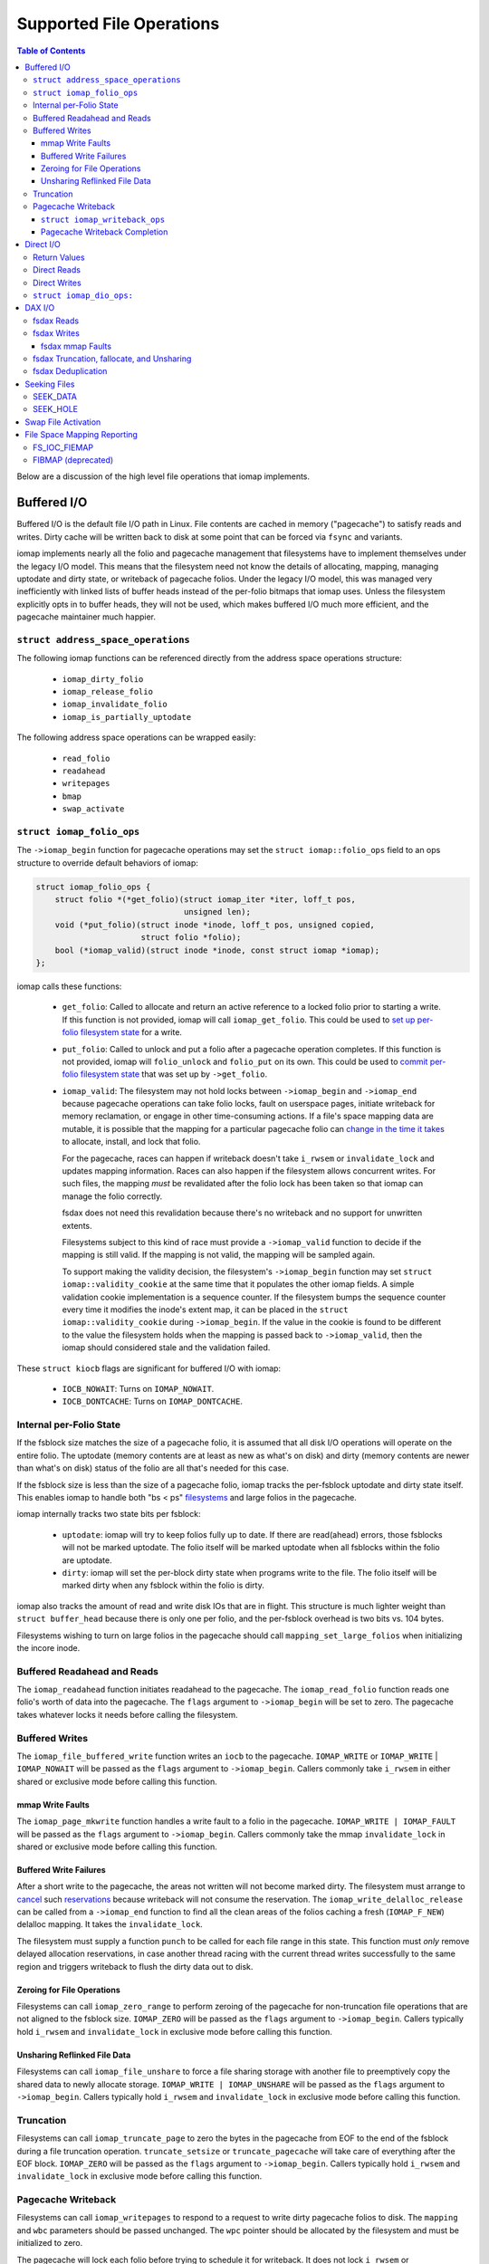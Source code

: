 .. SPDX-License-Identifier: GPL-2.0
.. _iomap_operations:

..
        Dumb style notes to maintain the author's sanity:
        Please try to start sentences on separate lines so that
        sentence changes don't bleed colors in diff.
        Heading decorations are documented in sphinx.rst.

=========================
Supported File Operations
=========================

.. contents:: Table of Contents
   :local:

Below are a discussion of the high level file operations that iomap
implements.

Buffered I/O
============

Buffered I/O is the default file I/O path in Linux.
File contents are cached in memory ("pagecache") to satisfy reads and
writes.
Dirty cache will be written back to disk at some point that can be
forced via ``fsync`` and variants.

iomap implements nearly all the folio and pagecache management that
filesystems have to implement themselves under the legacy I/O model.
This means that the filesystem need not know the details of allocating,
mapping, managing uptodate and dirty state, or writeback of pagecache
folios.
Under the legacy I/O model, this was managed very inefficiently with
linked lists of buffer heads instead of the per-folio bitmaps that iomap
uses.
Unless the filesystem explicitly opts in to buffer heads, they will not
be used, which makes buffered I/O much more efficient, and the pagecache
maintainer much happier.

``struct address_space_operations``
-----------------------------------

The following iomap functions can be referenced directly from the
address space operations structure:

 * ``iomap_dirty_folio``
 * ``iomap_release_folio``
 * ``iomap_invalidate_folio``
 * ``iomap_is_partially_uptodate``

The following address space operations can be wrapped easily:

 * ``read_folio``
 * ``readahead``
 * ``writepages``
 * ``bmap``
 * ``swap_activate``

``struct iomap_folio_ops``
--------------------------

The ``->iomap_begin`` function for pagecache operations may set the
``struct iomap::folio_ops`` field to an ops structure to override
default behaviors of iomap:

.. code-block:: c

 struct iomap_folio_ops {
     struct folio *(*get_folio)(struct iomap_iter *iter, loff_t pos,
                                unsigned len);
     void (*put_folio)(struct inode *inode, loff_t pos, unsigned copied,
                       struct folio *folio);
     bool (*iomap_valid)(struct inode *inode, const struct iomap *iomap);
 };

iomap calls these functions:

  - ``get_folio``: Called to allocate and return an active reference to
    a locked folio prior to starting a write.
    If this function is not provided, iomap will call
    ``iomap_get_folio``.
    This could be used to `set up per-folio filesystem state
    <https://lore.kernel.org/all/20190429220934.10415-5-agruenba@redhat.com/>`_
    for a write.

  - ``put_folio``: Called to unlock and put a folio after a pagecache
    operation completes.
    If this function is not provided, iomap will ``folio_unlock`` and
    ``folio_put`` on its own.
    This could be used to `commit per-folio filesystem state
    <https://lore.kernel.org/all/20180619164137.13720-6-hch@lst.de/>`_
    that was set up by ``->get_folio``.

  - ``iomap_valid``: The filesystem may not hold locks between
    ``->iomap_begin`` and ``->iomap_end`` because pagecache operations
    can take folio locks, fault on userspace pages, initiate writeback
    for memory reclamation, or engage in other time-consuming actions.
    If a file's space mapping data are mutable, it is possible that the
    mapping for a particular pagecache folio can `change in the time it
    takes
    <https://lore.kernel.org/all/20221123055812.747923-8-david@fromorbit.com/>`_
    to allocate, install, and lock that folio.

    For the pagecache, races can happen if writeback doesn't take
    ``i_rwsem`` or ``invalidate_lock`` and updates mapping information.
    Races can also happen if the filesystem allows concurrent writes.
    For such files, the mapping *must* be revalidated after the folio
    lock has been taken so that iomap can manage the folio correctly.

    fsdax does not need this revalidation because there's no writeback
    and no support for unwritten extents.

    Filesystems subject to this kind of race must provide a
    ``->iomap_valid`` function to decide if the mapping is still valid.
    If the mapping is not valid, the mapping will be sampled again.

    To support making the validity decision, the filesystem's
    ``->iomap_begin`` function may set ``struct iomap::validity_cookie``
    at the same time that it populates the other iomap fields.
    A simple validation cookie implementation is a sequence counter.
    If the filesystem bumps the sequence counter every time it modifies
    the inode's extent map, it can be placed in the ``struct
    iomap::validity_cookie`` during ``->iomap_begin``.
    If the value in the cookie is found to be different to the value
    the filesystem holds when the mapping is passed back to
    ``->iomap_valid``, then the iomap should considered stale and the
    validation failed.

These ``struct kiocb`` flags are significant for buffered I/O with iomap:

 * ``IOCB_NOWAIT``: Turns on ``IOMAP_NOWAIT``.

 * ``IOCB_DONTCACHE``: Turns on ``IOMAP_DONTCACHE``.

Internal per-Folio State
------------------------

If the fsblock size matches the size of a pagecache folio, it is assumed
that all disk I/O operations will operate on the entire folio.
The uptodate (memory contents are at least as new as what's on disk) and
dirty (memory contents are newer than what's on disk) status of the
folio are all that's needed for this case.

If the fsblock size is less than the size of a pagecache folio, iomap
tracks the per-fsblock uptodate and dirty state itself.
This enables iomap to handle both "bs < ps" `filesystems
<https://lore.kernel.org/all/20230725122932.144426-1-ritesh.list@gmail.com/>`_
and large folios in the pagecache.

iomap internally tracks two state bits per fsblock:

 * ``uptodate``: iomap will try to keep folios fully up to date.
   If there are read(ahead) errors, those fsblocks will not be marked
   uptodate.
   The folio itself will be marked uptodate when all fsblocks within the
   folio are uptodate.

 * ``dirty``: iomap will set the per-block dirty state when programs
   write to the file.
   The folio itself will be marked dirty when any fsblock within the
   folio is dirty.

iomap also tracks the amount of read and write disk IOs that are in
flight.
This structure is much lighter weight than ``struct buffer_head``
because there is only one per folio, and the per-fsblock overhead is two
bits vs. 104 bytes.

Filesystems wishing to turn on large folios in the pagecache should call
``mapping_set_large_folios`` when initializing the incore inode.

Buffered Readahead and Reads
----------------------------

The ``iomap_readahead`` function initiates readahead to the pagecache.
The ``iomap_read_folio`` function reads one folio's worth of data into
the pagecache.
The ``flags`` argument to ``->iomap_begin`` will be set to zero.
The pagecache takes whatever locks it needs before calling the
filesystem.

Buffered Writes
---------------

The ``iomap_file_buffered_write`` function writes an ``iocb`` to the
pagecache.
``IOMAP_WRITE`` or ``IOMAP_WRITE`` | ``IOMAP_NOWAIT`` will be passed as
the ``flags`` argument to ``->iomap_begin``.
Callers commonly take ``i_rwsem`` in either shared or exclusive mode
before calling this function.

mmap Write Faults
~~~~~~~~~~~~~~~~~

The ``iomap_page_mkwrite`` function handles a write fault to a folio in
the pagecache.
``IOMAP_WRITE | IOMAP_FAULT`` will be passed as the ``flags`` argument
to ``->iomap_begin``.
Callers commonly take the mmap ``invalidate_lock`` in shared or
exclusive mode before calling this function.

Buffered Write Failures
~~~~~~~~~~~~~~~~~~~~~~~

After a short write to the pagecache, the areas not written will not
become marked dirty.
The filesystem must arrange to `cancel
<https://lore.kernel.org/all/20221123055812.747923-6-david@fromorbit.com/>`_
such `reservations
<https://lore.kernel.org/linux-xfs/20220817093627.GZ3600936@dread.disaster.area/>`_
because writeback will not consume the reservation.
The ``iomap_write_delalloc_release`` can be called from a
``->iomap_end`` function to find all the clean areas of the folios
caching a fresh (``IOMAP_F_NEW``) delalloc mapping.
It takes the ``invalidate_lock``.

The filesystem must supply a function ``punch`` to be called for
each file range in this state.
This function must *only* remove delayed allocation reservations, in
case another thread racing with the current thread writes successfully
to the same region and triggers writeback to flush the dirty data out to
disk.

Zeroing for File Operations
~~~~~~~~~~~~~~~~~~~~~~~~~~~

Filesystems can call ``iomap_zero_range`` to perform zeroing of the
pagecache for non-truncation file operations that are not aligned to
the fsblock size.
``IOMAP_ZERO`` will be passed as the ``flags`` argument to
``->iomap_begin``.
Callers typically hold ``i_rwsem`` and ``invalidate_lock`` in exclusive
mode before calling this function.

Unsharing Reflinked File Data
~~~~~~~~~~~~~~~~~~~~~~~~~~~~~

Filesystems can call ``iomap_file_unshare`` to force a file sharing
storage with another file to preemptively copy the shared data to newly
allocate storage.
``IOMAP_WRITE | IOMAP_UNSHARE`` will be passed as the ``flags`` argument
to ``->iomap_begin``.
Callers typically hold ``i_rwsem`` and ``invalidate_lock`` in exclusive
mode before calling this function.

Truncation
----------

Filesystems can call ``iomap_truncate_page`` to zero the bytes in the
pagecache from EOF to the end of the fsblock during a file truncation
operation.
``truncate_setsize`` or ``truncate_pagecache`` will take care of
everything after the EOF block.
``IOMAP_ZERO`` will be passed as the ``flags`` argument to
``->iomap_begin``.
Callers typically hold ``i_rwsem`` and ``invalidate_lock`` in exclusive
mode before calling this function.

Pagecache Writeback
-------------------

Filesystems can call ``iomap_writepages`` to respond to a request to
write dirty pagecache folios to disk.
The ``mapping`` and ``wbc`` parameters should be passed unchanged.
The ``wpc`` pointer should be allocated by the filesystem and must
be initialized to zero.

The pagecache will lock each folio before trying to schedule it for
writeback.
It does not lock ``i_rwsem`` or ``invalidate_lock``.

The dirty bit will be cleared for all folios run through the
``->map_blocks`` machinery described below even if the writeback fails.
This is to prevent dirty folio clots when storage devices fail; an
``-EIO`` is recorded for userspace to collect via ``fsync``.

The ``ops`` structure must be specified and is as follows:

``struct iomap_writeback_ops``
~~~~~~~~~~~~~~~~~~~~~~~~~~~~~~

.. code-block:: c

 struct iomap_writeback_ops {
     int (*map_blocks)(struct iomap_writepage_ctx *wpc, struct inode *inode,
                       loff_t offset, unsigned len);
     int (*submit_ioend)(struct iomap_writepage_ctx *wpc, int status);
     void (*discard_folio)(struct folio *folio, loff_t pos);
 };

The fields are as follows:

  - ``map_blocks``: Sets ``wpc->iomap`` to the space mapping of the file
    range (in bytes) given by ``offset`` and ``len``.
    iomap calls this function for each dirty fs block in each dirty folio,
    though it will `reuse mappings
    <https://lore.kernel.org/all/20231207072710.176093-15-hch@lst.de/>`_
    for runs of contiguous dirty fsblocks within a folio.
    Do not return ``IOMAP_INLINE`` mappings here; the ``->iomap_end``
    function must deal with persisting written data.
    Do not return ``IOMAP_DELALLOC`` mappings here; iomap currently
    requires mapping to allocated space.
    Filesystems can skip a potentially expensive mapping lookup if the
    mappings have not changed.
    This revalidation must be open-coded by the filesystem; it is
    unclear if ``iomap::validity_cookie`` can be reused for this
    purpose.
    This function must be supplied by the filesystem.

  - ``submit_ioend``: Allows the file systems to hook into writeback bio
    submission.
    This might include pre-write space accounting updates, or installing
    a custom ``->bi_end_io`` function for internal purposes, such as
    deferring the ioend completion to a workqueue to run metadata update
    transactions from process context before submitting the bio.
    This function is optional.

  - ``discard_folio``: iomap calls this function after ``->map_blocks``
    fails to schedule I/O for any part of a dirty folio.
    The function should throw away any reservations that may have been
    made for the write.
    The folio will be marked clean and an ``-EIO`` recorded in the
    pagecache.
    Filesystems can use this callback to `remove
    <https://lore.kernel.org/all/20201029163313.1766967-1-bfoster@redhat.com/>`_
    delalloc reservations to avoid having delalloc reservations for
    clean pagecache.
    This function is optional.

Pagecache Writeback Completion
~~~~~~~~~~~~~~~~~~~~~~~~~~~~~~

To handle the bookkeeping that must happen after disk I/O for writeback
completes, iomap creates chains of ``struct iomap_ioend`` objects that
wrap the ``bio`` that is used to write pagecache data to disk.
By default, iomap finishes writeback ioends by clearing the writeback
bit on the folios attached to the ``ioend``.
If the write failed, it will also set the error bits on the folios and
the address space.
This can happen in interrupt or process context, depending on the
storage device.

Filesystems that need to update internal bookkeeping (e.g. unwritten
extent conversions) should provide a ``->submit_ioend`` function to
set ``struct iomap_end::bio::bi_end_io`` to its own function.
This function should call ``iomap_finish_ioends`` after finishing its
own work (e.g. unwritten extent conversion).

Some filesystems may wish to `amortize the cost of running metadata
transactions
<https://lore.kernel.org/all/20220120034733.221737-1-david@fromorbit.com/>`_
for post-writeback updates by batching them.
They may also require transactions to run from process context, which
implies punting batches to a workqueue.
iomap ioends contain a ``list_head`` to enable batching.

Given a batch of ioends, iomap has a few helpers to assist with
amortization:

 * ``iomap_sort_ioends``: Sort all the ioends in the list by file
   offset.

 * ``iomap_ioend_try_merge``: Given an ioend that is not in any list and
   a separate list of sorted ioends, merge as many of the ioends from
   the head of the list into the given ioend.
   ioends can only be merged if the file range and storage addresses are
   contiguous; the unwritten and shared status are the same; and the
   write I/O outcome is the same.
   The merged ioends become their own list.

 * ``iomap_finish_ioends``: Finish an ioend that possibly has other
   ioends linked to it.

Direct I/O
==========

In Linux, direct I/O is defined as file I/O that is issued directly to
storage, bypassing the pagecache.
The ``iomap_dio_rw`` function implements O_DIRECT (direct I/O) reads and
writes for files.

.. code-block:: c

 ssize_t iomap_dio_rw(struct kiocb *iocb, struct iov_iter *iter,
                      const struct iomap_ops *ops,
                      const struct iomap_dio_ops *dops,
                      unsigned int dio_flags, void *private,
                      size_t done_before);

The filesystem can provide the ``dops`` parameter if it needs to perform
extra work before or after the I/O is issued to storage.
The ``done_before`` parameter tells the how much of the request has
already been transferred.
It is used to continue a request asynchronously when `part of the
request
<https://git.kernel.org/pub/scm/linux/kernel/git/torvalds/linux.git/commit/?id=c03098d4b9ad76bca2966a8769dcfe59f7f85103>`_
has already been completed synchronously.

The ``done_before`` parameter should be set if writes for the ``iocb``
have been initiated prior to the call.
The direction of the I/O is determined from the ``iocb`` passed in.

The ``dio_flags`` argument can be set to any combination of the
following values:

 * ``IOMAP_DIO_FORCE_WAIT``: Wait for the I/O to complete even if the
   kiocb is not synchronous.

 * ``IOMAP_DIO_OVERWRITE_ONLY``: Perform a pure overwrite for this range
   or fail with ``-EAGAIN``.
   This can be used by filesystems with complex unaligned I/O
   write paths to provide an optimised fast path for unaligned writes.
   If a pure overwrite can be performed, then serialisation against
   other I/Os to the same filesystem block(s) is unnecessary as there is
   no risk of stale data exposure or data loss.
   If a pure overwrite cannot be performed, then the filesystem can
   perform the serialisation steps needed to provide exclusive access
   to the unaligned I/O range so that it can perform allocation and
   sub-block zeroing safely.
   Filesystems can use this flag to try to reduce locking contention,
   but a lot of `detailed checking
   <https://lore.kernel.org/linux-ext4/20230314130759.642710-1-bfoster@redhat.com/>`_
   is required to do it `correctly
   <https://lore.kernel.org/linux-ext4/20230810165559.946222-1-bfoster@redhat.com/>`_.

 * ``IOMAP_DIO_PARTIAL``: If a page fault occurs, return whatever
   progress has already been made.
   The caller may deal with the page fault and retry the operation.
   If the caller decides to retry the operation, it should pass the
   accumulated return values of all previous calls as the
   ``done_before`` parameter to the next call.

These ``struct kiocb`` flags are significant for direct I/O with iomap:

 * ``IOCB_NOWAIT``: Turns on ``IOMAP_NOWAIT``.

 * ``IOCB_SYNC``: Ensure that the device has persisted data to disk
   before completing the call.
   In the case of pure overwrites, the I/O may be issued with FUA
   enabled.

 * ``IOCB_HIPRI``: Poll for I/O completion instead of waiting for an
   interrupt.
   Only meaningful for asynchronous I/O, and only if the entire I/O can
   be issued as a single ``struct bio``.

 * ``IOCB_DIO_CALLER_COMP``: Try to run I/O completion from the caller's
   process context.
   See ``linux/fs.h`` for more details.

Filesystems should call ``iomap_dio_rw`` from ``->read_iter`` and
``->write_iter``, and set ``FMODE_CAN_ODIRECT`` in the ``->open``
function for the file.
They should not set ``->direct_IO``, which is deprecated.

If a filesystem wishes to perform its own work before direct I/O
completion, it should call ``__iomap_dio_rw``.
If its return value is not an error pointer or a NULL pointer, the
filesystem should pass the return value to ``iomap_dio_complete`` after
finishing its internal work.

Return Values
-------------

``iomap_dio_rw`` can return one of the following:

 * A non-negative number of bytes transferred.

 * ``-ENOTBLK``: Fall back to buffered I/O.
   iomap itself will return this value if it cannot invalidate the page
   cache before issuing the I/O to storage.
   The ``->iomap_begin`` or ``->iomap_end`` functions may also return
   this value.

 * ``-EIOCBQUEUED``: The asynchronous direct I/O request has been
   queued and will be completed separately.

 * Any of the other negative error codes.

Direct Reads
------------

A direct I/O read initiates a read I/O from the storage device to the
caller's buffer.
Dirty parts of the pagecache are flushed to storage before initiating
the read io.
The ``flags`` value for ``->iomap_begin`` will be ``IOMAP_DIRECT`` with
any combination of the following enhancements:

 * ``IOMAP_NOWAIT``, as defined previously.

Callers commonly hold ``i_rwsem`` in shared mode before calling this
function.

Direct Writes
-------------

A direct I/O write initiates a write I/O to the storage device from the
caller's buffer.
Dirty parts of the pagecache are flushed to storage before initiating
the write io.
The pagecache is invalidated both before and after the write io.
The ``flags`` value for ``->iomap_begin`` will be ``IOMAP_DIRECT |
IOMAP_WRITE`` with any combination of the following enhancements:

 * ``IOMAP_NOWAIT``, as defined previously.

 * ``IOMAP_OVERWRITE_ONLY``: Allocating blocks and zeroing partial
   blocks is not allowed.
   The entire file range must map to a single written or unwritten
   extent.
   The file I/O range must be aligned to the filesystem block size
   if the mapping is unwritten and the filesystem cannot handle zeroing
   the unaligned regions without exposing stale contents.

 * ``IOMAP_ATOMIC``: This write is being issued with torn-write
   protection.
   Only a single bio can be created for the write, and the write must
   not be split into multiple I/O requests, i.e. flag REQ_ATOMIC must be
   set.
   The file range to write must be aligned to satisfy the requirements
   of both the filesystem and the underlying block device's atomic
   commit capabilities.
   If filesystem metadata updates are required (e.g. unwritten extent
   conversion or copy on write), all updates for the entire file range
   must be committed atomically as well.
   Only one space mapping is allowed per untorn write.
   Untorn writes must be aligned to, and must not be longer than, a
   single file block.

Callers commonly hold ``i_rwsem`` in shared or exclusive mode before
calling this function.

``struct iomap_dio_ops:``
-------------------------
.. code-block:: c

 struct iomap_dio_ops {
     void (*submit_io)(const struct iomap_iter *iter, struct bio *bio,
                       loff_t file_offset);
     int (*end_io)(struct kiocb *iocb, ssize_t size, int error,
                   unsigned flags);
     struct bio_set *bio_set;
 };

The fields of this structure are as follows:

  - ``submit_io``: iomap calls this function when it has constructed a
    ``struct bio`` object for the I/O requested, and wishes to submit it
    to the block device.
    If no function is provided, ``submit_bio`` will be called directly.
    Filesystems that would like to perform additional work before (e.g.
    data replication for btrfs) should implement this function.

  - ``end_io``: This is called after the ``struct bio`` completes.
    This function should perform post-write conversions of unwritten
    extent mappings, handle write failures, etc.
    The ``flags`` argument may be set to a combination of the following:

    * ``IOMAP_DIO_UNWRITTEN``: The mapping was unwritten, so the ioend
      should mark the extent as written.

    * ``IOMAP_DIO_COW``: Writing to the space in the mapping required a
      copy on write operation, so the ioend should switch mappings.

  - ``bio_set``: This allows the filesystem to provide a custom bio_set
    for allocating direct I/O bios.
    This enables filesystems to `stash additional per-bio information
    <https://lore.kernel.org/all/20220505201115.937837-3-hch@lst.de/>`_
    for private use.
    If this field is NULL, generic ``struct bio`` objects will be used.

Filesystems that want to perform extra work after an I/O completion
should set a custom ``->bi_end_io`` function via ``->submit_io``.
Afterwards, the custom endio function must call
``iomap_dio_bio_end_io`` to finish the direct I/O.

DAX I/O
=======

Some storage devices can be directly mapped as memory.
These devices support a new access mode known as "fsdax" that allows
loads and stores through the CPU and memory controller.

fsdax Reads
-----------

A fsdax read performs a memcpy from storage device to the caller's
buffer.
The ``flags`` value for ``->iomap_begin`` will be ``IOMAP_DAX`` with any
combination of the following enhancements:

 * ``IOMAP_NOWAIT``, as defined previously.

Callers commonly hold ``i_rwsem`` in shared mode before calling this
function.

fsdax Writes
------------

A fsdax write initiates a memcpy to the storage device from the caller's
buffer.
The ``flags`` value for ``->iomap_begin`` will be ``IOMAP_DAX |
IOMAP_WRITE`` with any combination of the following enhancements:

 * ``IOMAP_NOWAIT``, as defined previously.

 * ``IOMAP_OVERWRITE_ONLY``: The caller requires a pure overwrite to be
   performed from this mapping.
   This requires the filesystem extent mapping to already exist as an
   ``IOMAP_MAPPED`` type and span the entire range of the write I/O
   request.
   If the filesystem cannot map this request in a way that allows the
   iomap infrastructure to perform a pure overwrite, it must fail the
   mapping operation with ``-EAGAIN``.

Callers commonly hold ``i_rwsem`` in exclusive mode before calling this
function.

fsdax mmap Faults
~~~~~~~~~~~~~~~~~

The ``dax_iomap_fault`` function handles read and write faults to fsdax
storage.
For a read fault, ``IOMAP_DAX | IOMAP_FAULT`` will be passed as the
``flags`` argument to ``->iomap_begin``.
For a write fault, ``IOMAP_DAX | IOMAP_FAULT | IOMAP_WRITE`` will be
passed as the ``flags`` argument to ``->iomap_begin``.

Callers commonly hold the same locks as they do to call their iomap
pagecache counterparts.

fsdax Truncation, fallocate, and Unsharing
------------------------------------------

For fsdax files, the following functions are provided to replace their
iomap pagecache I/O counterparts.
The ``flags`` argument to ``->iomap_begin`` are the same as the
pagecache counterparts, with ``IOMAP_DAX`` added.

 * ``dax_file_unshare``
 * ``dax_zero_range``
 * ``dax_truncate_page``

Callers commonly hold the same locks as they do to call their iomap
pagecache counterparts.

fsdax Deduplication
-------------------

Filesystems implementing the ``FIDEDUPERANGE`` ioctl must call the
``dax_remap_file_range_prep`` function with their own iomap read ops.

Seeking Files
=============

iomap implements the two iterating whence modes of the ``llseek`` system
call.

SEEK_DATA
---------

The ``iomap_seek_data`` function implements the SEEK_DATA "whence" value
for llseek.
``IOMAP_REPORT`` will be passed as the ``flags`` argument to
``->iomap_begin``.

For unwritten mappings, the pagecache will be searched.
Regions of the pagecache with a folio mapped and uptodate fsblocks
within those folios will be reported as data areas.

Callers commonly hold ``i_rwsem`` in shared mode before calling this
function.

SEEK_HOLE
---------

The ``iomap_seek_hole`` function implements the SEEK_HOLE "whence" value
for llseek.
``IOMAP_REPORT`` will be passed as the ``flags`` argument to
``->iomap_begin``.

For unwritten mappings, the pagecache will be searched.
Regions of the pagecache with no folio mapped, or a !uptodate fsblock
within a folio will be reported as sparse hole areas.

Callers commonly hold ``i_rwsem`` in shared mode before calling this
function.

Swap File Activation
====================

The ``iomap_swapfile_activate`` function finds all the base-page aligned
regions in a file and sets them up as swap space.
The file will be ``fsync()``'d before activation.
``IOMAP_REPORT`` will be passed as the ``flags`` argument to
``->iomap_begin``.
All mappings must be mapped or unwritten; cannot be dirty or shared, and
cannot span multiple block devices.
Callers must hold ``i_rwsem`` in exclusive mode; this is already
provided by ``swapon``.

File Space Mapping Reporting
============================

iomap implements two of the file space mapping system calls.

FS_IOC_FIEMAP
-------------

The ``iomap_fiemap`` function exports file extent mappings to userspace
in the format specified by the ``FS_IOC_FIEMAP`` ioctl.
``IOMAP_REPORT`` will be passed as the ``flags`` argument to
``->iomap_begin``.
Callers commonly hold ``i_rwsem`` in shared mode before calling this
function.

FIBMAP (deprecated)
-------------------

``iomap_bmap`` implements FIBMAP.
The calling conventions are the same as for FIEMAP.
This function is only provided to maintain compatibility for filesystems
that implemented FIBMAP prior to conversion.
This ioctl is deprecated; do **not** add a FIBMAP implementation to
filesystems that do not have it.
Callers should probably hold ``i_rwsem`` in shared mode before calling
this function, but this is unclear.
